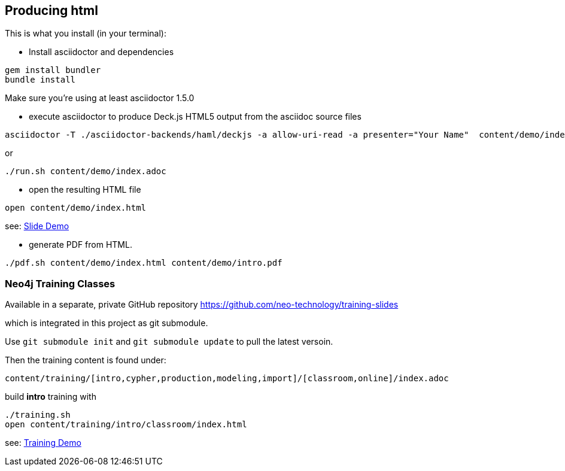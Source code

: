 == Producing html

This is what you install (in your terminal):

- Install asciidoctor and dependencies
[source,bash]
----
gem install bundler
bundle install
----

Make sure you're using at least asciidoctor 1.5.0

- execute asciidoctor to produce Deck.js HTML5 output from the asciidoc source files
[source,bash]
----
asciidoctor -T ./asciidoctor-backends/haml/deckjs -a allow-uri-read -a presenter="Your Name"  content/demo/index.adoc
----

or

----
./run.sh content/demo/index.adoc
----

- open the resulting HTML file
[source,bash]
----
open content/demo/index.html
----

see: http://neo4j-contrib.github.io/asciidoc-slides/content/demo/index.html[Slide Demo]

- generate PDF from HTML.
[source,bash]
----
./pdf.sh content/demo/index.html content/demo/intro.pdf
----

=== Neo4j Training Classes

Available in a separate, private GitHub repository https://github.com/neo-technology/training-slides

which is integrated in this project as git submodule.

Use `git submodule init` and `git submodule update` to pull the latest versoin.

Then the training content is found under:

`content/training/[intro,cypher,production,modeling,import]/[classroom,online]/index.adoc`

build **intro** training with

----
./training.sh
open content/training/intro/classroom/index.html
----

see: http://neo4j-contrib.github.io/asciidoc-slides/content/training/intro/classroom/index.html[Training Demo]
